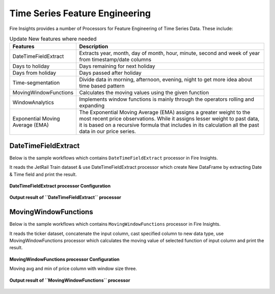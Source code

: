 Time Series Feature Engineering
------------------------------

Fire Insights provides a number of Processors for Feature Engineering of Time Series Data. These include:

 
.. list-table:: Update New features where needed
   :widths: 10 40
   :header-rows: 1

   * - Features
     - Description
   * - DateTimeFieldExtract
     - Extracts year, month, day of month, hour, minute, second and week of year from timestamp/date columns
   * - Days to holiday
     - Days remaining for next holiday
   * - Days from holiday
     - Days passed after holiday
   * - Time-segmentation
     - Divide data in morning, afternoon, evening, night to get more idea about time based pattern
   * - MovingWindowFunctions
     - Calculates the moving values using the given function
   * - WindowAnalytics
     - Implements window functions is mainly through the operators rolling and expanding
   * - Exponential Moving Average (EMA)
     - The Exponential Moving Average (EMA) assigns a greater weight to the most recent price observations. While it assigns lesser weight to past data, it is based on a recursive formula that includes in its calculation all the past data in our price series.


DateTimeFieldExtract
====================

Below is the sample workflows which contains ``DateTimeFieldExtract`` processor in Fire Insights.

It reads the JetRail Train dataset & use DateTimeFieldExtract processor which create New DataFrame by extracting Date & Time field and print the result.

.. figure:: ../../_assets/ml_userguide/datetime_field.PNG
   :alt: ml_userguide
   :width: 60%
   
**DateTimeFieldExtract processor Configuration**

.. figure:: ../../_assets/ml_userguide/datetime_configuration.PNG
   :alt: ml_userguide
   :width: 90%


**Output result of ``DateTimeFieldExtract`` processor**

.. figure:: ../../_assets/ml_userguide/datetime_output_result.PNG
   :alt: ml_userguide
   :width: 90%


MovingWindowFunctions
========================

Below is the sample workflows which contains ``MovingWindowFunctions`` processor in Fire Insights.

It reads the ticker dataset, concatenate the input column, cast specified column to new data type, use MovingWindowFunctions processor which calculates the moving value of selected function of input column and print the result. 

.. figure:: ../../_assets/ml_userguide/windowsfn.PNG
   :alt: ml_userguide
   :width: 90%


**MovingWindowFunctions processor Configuration**

Moving avg and min of price column with window size three.

.. figure:: ../../_assets/ml_userguide/windows_configuartion.PNG
   :alt: ml_userguide
   :width: 90%

**Output result of ``MovingWindowFunctions`` processor**

.. figure:: ../../_assets/ml_userguide/output-result.PNG
   :alt: ml_userguide
   :width: 90%


